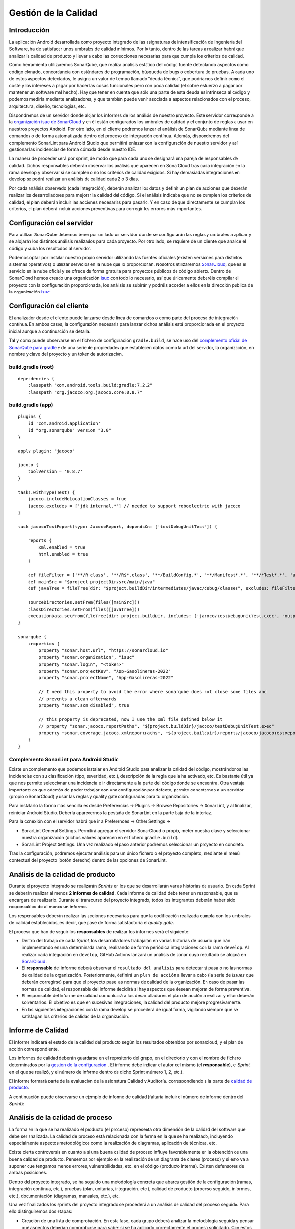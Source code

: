 ===============================
  Gestión de la Calidad
===============================

.. _gestion de la configuracion: ../cfgMng/estructuraRepositorios.html
.. _calidad de producto: ../evaluation/calidad/index.html#id1


Introducción
===================

La aplicación Android desarrollada como proyecto integrado de las asignaturas de intensificación de Ingeniería del Software, ha de satisfacer unos umbrales de calidad mínimos. Por lo tanto, dentro de las tareas a realizar habrá que analizar la calidad de producto y llevar a cabo las correcciones necesarias para que cumpla los criterios de calidad.

Como herramienta utilizaremos SonarQube, que realiza análisis estático del código fuente detectando aspectos como código clonado, concordancia con estándares de programación, búsqueda de bugs o cobertura de pruebas. A cada uno de estos aspectos detectados, le asigna un valor de tiempo llamado “deuda técnica”, que podríamos definir como el coste y los intereses a pagar por hacer las cosas funcionales pero con poca calidad (el sobre esfuerzo a pagar por mantener un software mal hecho). Hay que tener en cuenta que sólo una parte de esta deuda es intrínseca al código y podemos medirla mediante analizadores, y que también puede venir asociada a aspectos relacionados con el proceso, arquitectura, diseño, tecnologías, etc.

Dispondremos de un servidor donde alojar los informes de los análisis de nuestro proyecto. Este servidor corresponde a la `organización isuc de  SonarCloud <https://sonarcloud.io/organizations/isuc/projects>`_ y en él están configurados los umbrales de calidad y el conjunto de reglas a usar en nuestros proyectos Android.
Por otro lado, en el cliente podremos lanzar el análisis de SonarQube mediante línea de comandos o de forma automatizada dentro del proceso de integración contínua. Además, dispondremos del complemento SonarLint para Android Studio que permitirá enlazar con la configuración de nuestro servidor y así gestionar las incidencias de forma cómoda desde nuestro IDE.

La manera de proceder será por sprint, de modo que para cada uno se designará una pareja de responsables de calidad. Dichos responsables deberán observar los análisis que aparecen en SonarCloud tras cada integración en la rama develop y observar si se cumplen o no los criterios de calidad exigidos. Si hay demasiadas integraciones en develop se podrá realizar un análisis de calidad cada 2 o 3 días.

Por cada análisis observado (cada integración), deberán analizar los datos y definir un plan de acciones que deberán realizar los desarrolladores para mejorar la calidad del código. Si el análisis indicaba que no se cumplen los criterios de calidad, el plan deberán incluir las acciones necesarias para pasarlo. Y en caso de que directamente se cumplan los criterios, el plan deberá incluir acciones preventivas para corregir los errores más importantes.


Configuración del servidor
=============================

Para utilizar SonarQube debemos tener por un lado un servidor donde se configurarán las reglas y umbrales a aplicar y se alojarán los distintos análisis realizados para cada proyecto. Por otro lado, se requiere de un cliente que analice el código y suba los resultados al servidor.

Podemos optar por instalar nuestro propio servidor utilizando las fuentes oficiales (existen versiones para distintos sistemas operativos) o utilizar servicios en la nube que lo proporcionan. Nosotros utilizaremos `SonarCloud <https://sonarcloud.io>`_, que es el servicio en la nube oficial y se ofrece de forma gratuita para proyectos públicos de código abierto. Dentro de SonarCloud hemos creado una organicación `isuc <https://sonarcloud.io/organizations/isuc/projects>`_ con todo lo necesario, así que únicamente deberéis compilar el proyecto con la configuración proporcionada, los análisis se subirán y podréis acceder a ellos en la dirección pública de la organización `isuc <https://sonarcloud.io/organizations/isuc/projects>`_.



Configuración del cliente
===============================

El analizador desde el cliente puede lanzarse desde línea de comandos o como parte del proceso de integración contínua. En ambos casos, la configuración necesaria para lanzar dichos análisis está proporcionada en el proyecto inicial aunque a continuación se detalla.

Tal y como puede observarse en el fichero de configuración ``gradle.build``, se hace uso del `complemento oficial de SonarQube para gradle <https://plugins.gradle.org/plugin/org.sonarqube>`_ y de una serie de propiedades que establecen datos como la url del servidor, la organización, en nombre y clave del proyecto y un token de autorización.


build.gradle (root)
---------------------

::

    dependencies {
        classpath "com.android.tools.build:gradle:7.2.2"
        classpath "org.jacoco:org.jacoco.core:0.8.7"



build.gradle (app)
-------------------

::

    plugins {
        id 'com.android.application'
        id "org.sonarqube" version "3.0"
    }

    apply plugin: "jacoco"

    jacoco {
        toolVersion = '0.8.7'
    }

    tasks.withType(Test) {
        jacoco.includeNoLocationClasses = true
        jacoco.excludes = ['jdk.internal.*'] // needed to support roboelectric with jacoco
    }

    task jacocoTestReport(type: JacocoReport, dependsOn: ['testDebugUnitTest']) {

        reports {
            xml.enabled = true
            html.enabled = true
        }

        def fileFilter = ['**/R.class', '**/R$*.class', '**/BuildConfig.*', '**/Manifest*.*', '**/*Test*.*', 'android/**/*.*']
        def mainSrc = "$project.projectDir/src/main/java"
        def javaTree = fileTree(dir: "$project.buildDir/intermediates/javac/debug/classes", excludes: fileFilter)

        sourceDirectories.setFrom(files([mainSrc]))
        classDirectories.setFrom(files([javaTree]))
        executionData.setFrom(fileTree(dir: project.buildDir, includes: ['jacoco/testDebugUnitTest.exec', 'outputs/code-coverage/connected/*coverage.ec']))
    }

    sonarqube {
        properties {
            property "sonar.host.url", "https://sonarcloud.io"
            property "sonar.organization", "isuc"
            property "sonar.login", "<token>"
            property "sonar.projectKey", "App-Gasolineras-2022"
            property "sonar.projectName", "App-Gasolineras-2022"

            // I need this property to avoid the error where sonarqube does not close some files and
            // prevents a clean afterwards
            property "sonar.scm.disabled", true

            // this property is deprecated, now I use the xml file defined below it
            // property "sonar.jacoco.reportPaths", "${project.buildDir}/jacoco/testDebugUnitTest.exec"
            property "sonar.coverage.jacoco.xmlReportPaths", "${project.buildDir}/reports/jacoco/jacocoTestReport/jacocoTestReport.xml"
        }
    }


Complemento SonarLint para Android Studio
-------------------------------------------

Existe un complemento que podemos instalar en Android Studio para analizar la calidad del código, mostrándonos las incidencias con su clasificación (tipo, severidad, etc.), descripción de la regla que la ha activado, etc. Es bastante útil ya que nos permite seleccionar una incidencia e ir directamente a la parte del código donde se encuentra. Otra ventaja importante es que además de poder trabajar con una configuración por defecto, permite conectarnos a un servidor (propio o SonarCloud) y usar las reglas y quality gate configuradas para tu organización.

Para instalarlo la forma más sencilla es desde Preferencias -> Plugins -> Browse Repositories -> SonarLint, y al finalizar, reiniciar Android Studio. Debería aparecernos la pestaña de SonarLint en la parte baja de la interfaz.

Para la conexión con el servidor habrá que ir a Preferences -> Other Settings ->

*	SonarLint General Settings. Permitirá agregar el servidor SonarCloud o propio, meter nuestra clave y seleccionar nuestra organización (dichos valores aparecen en el fichero ``gradle.build``).

*	SonarLint Project Settings. Una vez realizado el paso anterior podremos seleccionar un proyecto en concreto.

Tras la configuración, podremos ejecutar análisis para un único fichero o el proyecto completo, mediante el menú contextual del proyecto (botón derecho) dentro de las opciones de SonarLint.



Análisis de la calidad de producto
========================================

Durante el proyecto integrado se realizarán *Sprints* en los que se desarrollarán varias historias de usuario. En cada Sprint se deberán realizar al menos **2 informes de calidad**. Cada informe de calidad debe tener un responsable, que se encargará de realizarlo. Durante el transcurso del proyecto integrado, todos los integrantes deberán haber sido responsables de al menos un informe.

Los responsables deberán realizar las acciones necesarias para que la codificación realizada cumpla con los umbrales de calidad establecidos, es decir, que pase de forma satisfactoria el *quality gate*.

El proceso que han de seguir los **responsables** de realizar los informes será el siguiente:

* Dentro del trabajo de cada *Sprint*, los desarrolladores trabajarán en varias historias de usuario que irán implementando en una determinada rama, realizando de forma periódica integraciones con la rama ``develop``. Al realizar cada integración en ``develop``, GitHub Actions lanzará un análisis de sonar cuyo resultado se alojará en `SonarCloud <https://sonarcloud.io/organizations/isuc/projects>`_.

* El **responsable** del informe deberá observar el ``resultado del análisis`` para detectar si pasa o no las normas de calidad de la organización. Posteriormente, definirá un ``plan de acción`` a llevar a cabo (la serie de *issues* que deberán corregirse) para que el proyecto pase las normas de calidad de la organización. En caso de pasar las normas de calidad, el responsable del informe decidirá si hay aspectos que desean mejorar de forma preventiva.

* El responsable del informe de calidad comunicará a los desarrolladores el plan de acción a realizar y ellos deberán solventarlos. El objetivo es que en sucesivas integraciones, la calidad del producto mejore progresivamente.

* En las siguientes integraciones con la rama develop se procederá de igual forma, vigilando siempre que se satisfagan los criterios de calidad de la organización.


Informe de Calidad
===================

El informe indicará el estado de la calidad del producto según los resultados obtenidos por sonarcloud, y el plan de acción correspondiente.

Los informes de calidad deberán guardarse en el repositorio del grupo, en el directorio y con el nombre de fichero determinados por la `gestion de la configuracion`_ . El informe debe indicar el autor del mismo (el **responsable**), el *Sprint* en el que se realizó, y el número de informe dentro de dicho Sprint (número 1, 2, etc.). 

El informe formará parte de la evaluación de la asignatura Calidad y Auditoría, correspondiendo a la parte de `calidad de producto`_.

A continuación puede observarse un ejemplo de informe de calidad (faltaría incluir el número de informe dentro del *Sprint*):

.. image:: EjemploInformeCalidad.png



Análisis de la calidad de proceso
========================================

La forma en la que se ha realizado el producto (el proceso) representa otra dimensión de la calidad del software que debe ser analizada. La calidad de proceso está relacionada con la forma en la que se ha realizado, incluyendo especialmente aspectos metodológicos como la realización de diagramas, aplicación de técnicas, etc.

Existe cierta controversia en cuanto a si una buena calidad de proceso influye favorablemente en la obtención de una buena calidad de producto. Pensemos por ejemplo en la realización de un diagrama de clases (proceso) y si esto va a suponer que tengamos menos errores, vulnerabilidades, etc. en el código (producto interna). Existen defensores de ambas posiciones.

Dentro del proyecto integrado, se ha seguido una metodología concreta que abarca gestión de la configuración (ramas, integración continua, etc.), pruebas (plan, unitarias, integración. etc.), calidad de producto (proceso seguido, informes, etc.), documentación (diagramas, manuales, etc.), etc.

Una vez finalizados los sprints del proyecto integrado se procederá a un análisis de calidad del proceso seguido. Para ello distinguiremos dos etapas:

- Creación de una lista de comprobación. En esta fase, cada grupo deberá analizar la metodología seguida y pensar qué aspectos deberían comprobarse para saber si se ha aplicado correctamente el proceso solicitado. Con estos elementos confeccionará una lista de comprobación que servirá para auditar proyectos de este tipo.

- Auditorías cruzadas. Utilizando la lista de comprobación definida en la fase anterior, cada grupo realizará una auditoría del proceso seguido por otro grupo distinto.
